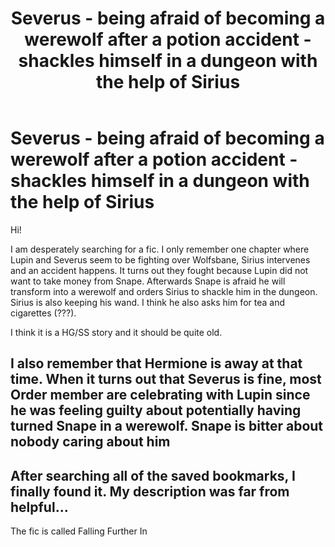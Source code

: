 #+TITLE: Severus - being afraid of becoming a werewolf after a potion accident - shackles himself in a dungeon with the help of Sirius

* Severus - being afraid of becoming a werewolf after a potion accident - shackles himself in a dungeon with the help of Sirius
:PROPERTIES:
:Author: AcceptableSurprise9
:Score: 0
:DateUnix: 1590914098.0
:DateShort: 2020-May-31
:FlairText: What's That Fic?
:END:
Hi!

I am desperately searching for a fic. I only remember one chapter where Lupin and Severus seem to be fighting over Wolfsbane, Sirius intervenes and an accident happens. It turns out they fought because Lupin did not want to take money from Snape. Afterwards Snape is afraid he will transform into a werewolf and orders Sirius to shackle him in the dungeon. Sirius is also keeping his wand. I think he also asks him for tea and cigarettes (???).

I think it is a HG/SS story and it should be quite old.


** I also remember that Hermione is away at that time. When it turns out that Severus is fine, most Order member are celebrating with Lupin since he was feeling guilty about potentially having turned Snape in a werewolf. Snape is bitter about nobody caring about him
:PROPERTIES:
:Author: AcceptableSurprise9
:Score: 1
:DateUnix: 1590994408.0
:DateShort: 2020-Jun-01
:END:


** After searching all of the saved bookmarks, I finally found it. My description was far from helpful...

The fic is called Falling Further In
:PROPERTIES:
:Author: AcceptableSurprise9
:Score: 1
:DateUnix: 1591005835.0
:DateShort: 2020-Jun-01
:END:
